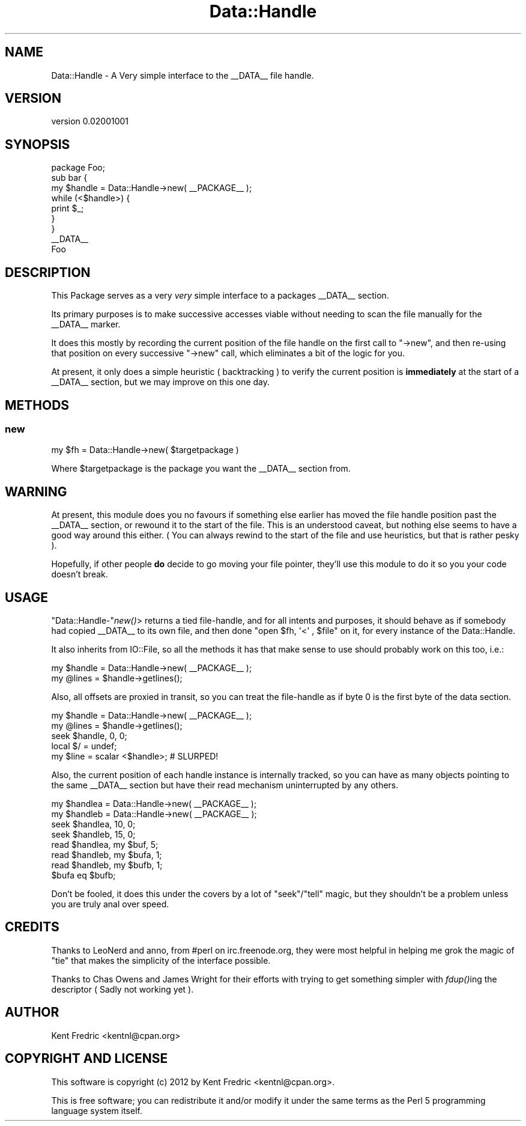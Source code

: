 .\" Automatically generated by Pod::Man 2.26 (Pod::Simple 3.22)
.\"
.\" Standard preamble:
.\" ========================================================================
.de Sp \" Vertical space (when we can't use .PP)
.if t .sp .5v
.if n .sp
..
.de Vb \" Begin verbatim text
.ft CW
.nf
.ne \\$1
..
.de Ve \" End verbatim text
.ft R
.fi
..
.\" Set up some character translations and predefined strings.  \*(-- will
.\" give an unbreakable dash, \*(PI will give pi, \*(L" will give a left
.\" double quote, and \*(R" will give a right double quote.  \*(C+ will
.\" give a nicer C++.  Capital omega is used to do unbreakable dashes and
.\" therefore won't be available.  \*(C` and \*(C' expand to `' in nroff,
.\" nothing in troff, for use with C<>.
.tr \(*W-
.ds C+ C\v'-.1v'\h'-1p'\s-2+\h'-1p'+\s0\v'.1v'\h'-1p'
.ie n \{\
.    ds -- \(*W-
.    ds PI pi
.    if (\n(.H=4u)&(1m=24u) .ds -- \(*W\h'-12u'\(*W\h'-12u'-\" diablo 10 pitch
.    if (\n(.H=4u)&(1m=20u) .ds -- \(*W\h'-12u'\(*W\h'-8u'-\"  diablo 12 pitch
.    ds L" ""
.    ds R" ""
.    ds C` ""
.    ds C' ""
'br\}
.el\{\
.    ds -- \|\(em\|
.    ds PI \(*p
.    ds L" ``
.    ds R" ''
.    ds C`
.    ds C'
'br\}
.\"
.\" Escape single quotes in literal strings from groff's Unicode transform.
.ie \n(.g .ds Aq \(aq
.el       .ds Aq '
.\"
.\" If the F register is turned on, we'll generate index entries on stderr for
.\" titles (.TH), headers (.SH), subsections (.SS), items (.Ip), and index
.\" entries marked with X<> in POD.  Of course, you'll have to process the
.\" output yourself in some meaningful fashion.
.\"
.\" Avoid warning from groff about undefined register 'F'.
.de IX
..
.nr rF 0
.if \n(.g .if rF .nr rF 1
.if (\n(rF:(\n(.g==0)) \{
.    if \nF \{
.        de IX
.        tm Index:\\$1\t\\n%\t"\\$2"
..
.        if !\nF==2 \{
.            nr % 0
.            nr F 2
.        \}
.    \}
.\}
.rr rF
.\"
.\" Accent mark definitions (@(#)ms.acc 1.5 88/02/08 SMI; from UCB 4.2).
.\" Fear.  Run.  Save yourself.  No user-serviceable parts.
.    \" fudge factors for nroff and troff
.if n \{\
.    ds #H 0
.    ds #V .8m
.    ds #F .3m
.    ds #[ \f1
.    ds #] \fP
.\}
.if t \{\
.    ds #H ((1u-(\\\\n(.fu%2u))*.13m)
.    ds #V .6m
.    ds #F 0
.    ds #[ \&
.    ds #] \&
.\}
.    \" simple accents for nroff and troff
.if n \{\
.    ds ' \&
.    ds ` \&
.    ds ^ \&
.    ds , \&
.    ds ~ ~
.    ds /
.\}
.if t \{\
.    ds ' \\k:\h'-(\\n(.wu*8/10-\*(#H)'\'\h"|\\n:u"
.    ds ` \\k:\h'-(\\n(.wu*8/10-\*(#H)'\`\h'|\\n:u'
.    ds ^ \\k:\h'-(\\n(.wu*10/11-\*(#H)'^\h'|\\n:u'
.    ds , \\k:\h'-(\\n(.wu*8/10)',\h'|\\n:u'
.    ds ~ \\k:\h'-(\\n(.wu-\*(#H-.1m)'~\h'|\\n:u'
.    ds / \\k:\h'-(\\n(.wu*8/10-\*(#H)'\z\(sl\h'|\\n:u'
.\}
.    \" troff and (daisy-wheel) nroff accents
.ds : \\k:\h'-(\\n(.wu*8/10-\*(#H+.1m+\*(#F)'\v'-\*(#V'\z.\h'.2m+\*(#F'.\h'|\\n:u'\v'\*(#V'
.ds 8 \h'\*(#H'\(*b\h'-\*(#H'
.ds o \\k:\h'-(\\n(.wu+\w'\(de'u-\*(#H)/2u'\v'-.3n'\*(#[\z\(de\v'.3n'\h'|\\n:u'\*(#]
.ds d- \h'\*(#H'\(pd\h'-\w'~'u'\v'-.25m'\f2\(hy\fP\v'.25m'\h'-\*(#H'
.ds D- D\\k:\h'-\w'D'u'\v'-.11m'\z\(hy\v'.11m'\h'|\\n:u'
.ds th \*(#[\v'.3m'\s+1I\s-1\v'-.3m'\h'-(\w'I'u*2/3)'\s-1o\s+1\*(#]
.ds Th \*(#[\s+2I\s-2\h'-\w'I'u*3/5'\v'-.3m'o\v'.3m'\*(#]
.ds ae a\h'-(\w'a'u*4/10)'e
.ds Ae A\h'-(\w'A'u*4/10)'E
.    \" corrections for vroff
.if v .ds ~ \\k:\h'-(\\n(.wu*9/10-\*(#H)'\s-2\u~\d\s+2\h'|\\n:u'
.if v .ds ^ \\k:\h'-(\\n(.wu*10/11-\*(#H)'\v'-.4m'^\v'.4m'\h'|\\n:u'
.    \" for low resolution devices (crt and lpr)
.if \n(.H>23 .if \n(.V>19 \
\{\
.    ds : e
.    ds 8 ss
.    ds o a
.    ds d- d\h'-1'\(ga
.    ds D- D\h'-1'\(hy
.    ds th \o'bp'
.    ds Th \o'LP'
.    ds ae ae
.    ds Ae AE
.\}
.rm #[ #] #H #V #F C
.\" ========================================================================
.\"
.IX Title "Data::Handle 3"
.TH Data::Handle 3 "2012-06-09" "perl v5.16.0" "User Contributed Perl Documentation"
.\" For nroff, turn off justification.  Always turn off hyphenation; it makes
.\" way too many mistakes in technical documents.
.if n .ad l
.nh
.SH "NAME"
Data::Handle \- A Very simple interface to the _\|_DATA_\|_  file handle.
.SH "VERSION"
.IX Header "VERSION"
version 0.02001001
.SH "SYNOPSIS"
.IX Header "SYNOPSIS"
.Vb 1
\&    package Foo;
\&
\&    sub bar {
\&        my $handle = Data::Handle\->new( _\|_PACKAGE_\|_ );
\&        while (<$handle>) {
\&            print $_;
\&        }
\&    }
\&
\&    _\|_DATA_\|_
\&    Foo
.Ve
.SH "DESCRIPTION"
.IX Header "DESCRIPTION"
This Package serves as a very \fIvery\fR simple interface to a packages _\|_DATA_\|_ section.
.PP
Its primary purposes is to make successive accesses viable without needing to
scan the file manually for the _\|_DATA_\|_ marker.
.PP
It does this mostly by recording the current position of the file handle on
the first call to \f(CW\*(C`\->new\*(C'\fR, and then re-using that position on every successive \f(CW\*(C`\->new\*(C'\fR call,
which eliminates a bit of the logic for you.
.PP
At present, it only does a simple heuristic ( backtracking ) to verify the current position is \fBimmediately\fR
at the start of a _\|_DATA_\|_ section, but we may improve on this one day.
.SH "METHODS"
.IX Header "METHODS"
.SS "new"
.IX Subsection "new"
.Vb 1
\&    my $fh = Data::Handle\->new( $targetpackage )
.Ve
.PP
Where \f(CW$targetpackage\fR is the package you want the _\|_DATA_\|_ section from.
.SH "WARNING"
.IX Header "WARNING"
At present, this module does you no favours if something else earlier has moved the file handle position past
the _\|_DATA_\|_ section, or rewound it to the start of the file. This is an understood caveat, but nothing else
seems to have a good way around this either. ( You can always rewind to the start of the file and use heuristics, but that is rather pesky ).
.PP
Hopefully, if other people \fBdo\fR decide to go moving your file pointer, they'll use this module to do it so
you your code doesn't break.
.SH "USAGE"
.IX Header "USAGE"
\&\f(CW\*(C`Data::Handle\-\*(C'\fR\fInew()\fR> returns a tied file-handle, and for all intents and purposes, it should
behave as if somebody had copied _\|_DATA_\|_ to its own file, and then done \f(CW\*(C`open $fh, \*(Aq<\*(Aq , $file\*(C'\fR
on it, for every instance of the Data::Handle.
.PP
It also inherits from IO::File, so all the methods it has that make sense to use should probably work
on this too,  i.e.:
.PP
.Vb 2
\&    my $handle = Data::Handle\->new( _\|_PACKAGE_\|_ );
\&    my @lines = $handle\->getlines();
.Ve
.PP
Also, all offsets are proxied in transit, so you can treat the file-handle as if byte 0 is the first byte of the data section.
.PP
.Vb 5
\&    my $handle = Data::Handle\->new( _\|_PACKAGE_\|_ );
\&    my @lines = $handle\->getlines();
\&    seek $handle, 0, 0;
\&    local $/ = undef;
\&    my $line = scalar <$handle>; # SLURPED!
.Ve
.PP
Also, the current position of each handle instance is internally tracked, so you can have as many
objects pointing to the same _\|_DATA_\|_ section but have their read mechanism uninterrupted by any others.
.PP
.Vb 2
\&    my $handlea  = Data::Handle\->new( _\|_PACKAGE_\|_ );
\&    my $handleb  = Data::Handle\->new( _\|_PACKAGE_\|_ );
\&
\&    seek $handlea, 10, 0;
\&    seek $handleb, 15, 0;
\&
\&    read $handlea, my $buf, 5;
\&
\&    read $handleb, my $bufa, 1;
\&    read $handleb, my $bufb, 1;
\&
\&     $bufa eq $bufb;
.Ve
.PP
Don't be fooled, it does this under the covers by a lot of \f(CW\*(C`seek\*(C'\fR/\f(CW\*(C`tell\*(C'\fR magic, but they shouldn't be a problem unless you are truly anal over speed.
.SH "CREDITS"
.IX Header "CREDITS"
Thanks to LeoNerd and anno, from #perl on irc.freenode.org,
they were most helpful in helping me grok the magic of \f(CW\*(C`tie\*(C'\fR that
makes the simplicity of the interface possible.
.PP
Thanks to Chas Owens and James Wright for their efforts with trying to get something simpler with \fIfdup()\fRing the descriptor ( Sadly not working yet ).
.SH "AUTHOR"
.IX Header "AUTHOR"
Kent Fredric <kentnl@cpan.org>
.SH "COPYRIGHT AND LICENSE"
.IX Header "COPYRIGHT AND LICENSE"
This software is copyright (c) 2012 by Kent Fredric <kentnl@cpan.org>.
.PP
This is free software; you can redistribute it and/or modify it under
the same terms as the Perl 5 programming language system itself.
